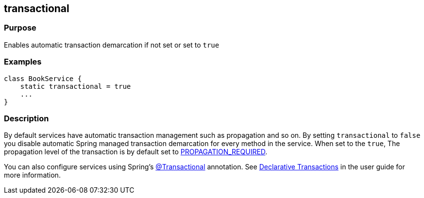 
== transactional



=== Purpose


Enables automatic transaction demarcation if not set or set to `true`


=== Examples


[source,groovy]
----
class BookService {
    static transactional = true
    ...
}
----


=== Description


By default services have automatic transaction management such as propagation and so on. By setting `transactional` to `false` you disable automatic Spring managed transaction demarcation for every method in the service. When set to the `true`, The propagation level of the transaction is by default set to http://static.springsource.org/spring/docs/3.0.x/javadoc-api/org/springframework/transaction/TransactionDefinition.html#PROPAGATION_REQUIRED[PROPAGATION_REQUIRED].

You can also configure services using Spring's http://static.springsource.org/spring/docs/3.0.x/javadoc-api/org/springframework/transaction/annotation/Transactional.html[@Transactional] annotation. See link:../../guide/pages/declarativeTransactions.html[Declarative Transactions] in the user guide for more information.
